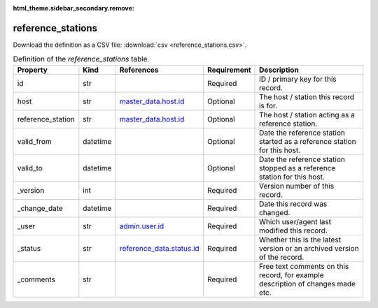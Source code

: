 :html_theme.sidebar_secondary.remove:

reference_stations
====

Download the definition as a CSV file: :download:`csv <reference_stations.csv>`.

.. csv-table:: Definition of the *reference_stations* table.
   :header: "Property","Kind","References","Requirement","Description"

   ".. _id:

   id","str",,"Required","ID / primary key for this record."
   ".. _host:

   host","str","`master_data.host.id <../master_data/host.html#id>`_","Optional","The host / station this record is for."
   ".. _reference_station:

   reference_station","str","`master_data.host.id <../master_data/host.html#id>`_","Optional","The host / station acting as a reference station."
   ".. _valid_from:

   valid_from","datetime",,"Optional","Date the reference station started as a reference station for this host."
   ".. _valid_to:

   valid_to","datetime",,"Optional","Date the reference station stopped as a reference station for this host."
   ".. _version:

   _version","int",,"Required","Version number of this record."
   ".. _change_date:

   _change_date","datetime",,"Required","Date this record was changed."
   ".. _user:

   _user","str","`admin.user.id <../admin/user.html#id>`_","Required","Which user/agent last modified this record."
   ".. _status:

   _status","str","`reference_data.status.id <../reference_data/status.html#id>`_","Required","Whether this is the latest version or an archived version of the record."
   ".. _comments:

   _comments","str",,"Required","Free text comments on this record, for example description of changes made etc."

